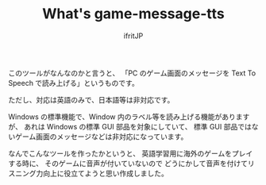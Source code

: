 # -*- coding:utf-8 -*-
#+AUTHOR: ifritJP
#+STARTUP: nofold
#+OPTIONS: ^:{}

#+TITLE: What's game-message-tts

このツールがなんなのかと言うと、
「PC のゲーム画面のメッセージを Text To Speech で読み上げる」というものです。

ただし、対応は英語のみで、日本語等は非対応です。

Windows の標準機能で、Window 内のラベル等を読み上げる機能がありますが、
あれは Windows の標準 GUI 部品を対象にしていて、
標準 GUI 部品ではないゲーム画面のメッセージなどは非対応になっています。

なんでこんなツールを作ったかというと、
英語学習用に海外のゲームをプレイする時に、
そのゲームに音声が付いていないので
どうにかして音声を付けてリスニング力向上に役立てようと思い作成しました。
